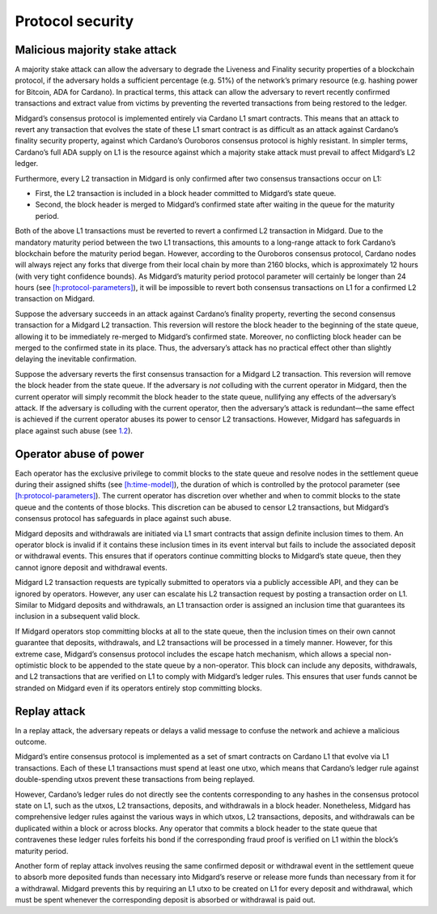 .. _h:protocol-security:

Protocol security
=================

.. _h:malicious-majority-stake-attack:

Malicious majority stake attack
-------------------------------

A majority stake attack can allow the adversary to degrade the Liveness
and Finality security properties of a blockchain protocol, if the
adversary holds a sufficient percentage (e.g. 51%) of the network’s
primary resource (e.g. hashing power for Bitcoin, ADA for Cardano). In
practical terms, this attack can allow the adversary to revert recently
confirmed transactions and extract value from victims by preventing the
reverted transactions from being restored to the ledger.

Midgard’s consensus protocol is implemented entirely via Cardano L1
smart contracts. This means that an attack to revert any transaction
that evolves the state of these L1 smart contract is as difficult as an
attack against Cardano’s finality security property, against which
Cardano’s Ouroboros consensus protocol is highly resistant. In simpler
terms, Cardano’s full ADA supply on L1 is the resource against which a
majority stake attack must prevail to affect Midgard’s L2 ledger.

Furthermore, every L2 transaction in Midgard is only confirmed after two
consensus transactions occur on L1:

-  First, the L2 transaction is included in a block header committed to
   Midgard’s state queue.

-  Second, the block header is merged to Midgard’s confirmed state after
   waiting in the queue for the maturity period.

Both of the above L1 transactions must be reverted to revert a confirmed
L2 transaction in Midgard. Due to the mandatory maturity period between
the two L1 transactions, this amounts to a long-range attack to fork
Cardano’s blockchain before the maturity period began. However,
according to the Ouroboros consensus protocol, Cardano nodes will always
reject any forks that diverge from their local chain by more than 2160
blocks, which is approximately 12 hours (with very tight confidence
bounds). As Midgard’s maturity period protocol parameter will certainly
be longer than 24 hours (see
`[h:protocol-parameters] <#h:protocol-parameters>`__), it will be
impossible to revert both consensus transactions on L1 for a confirmed
L2 transaction on Midgard.

Suppose the adversary succeeds in an attack against Cardano’s finality
property, reverting the second consensus transaction for a Midgard L2
transaction. This reversion will restore the block header to the
beginning of the state queue, allowing it to be immediately re-merged to
Midgard’s confirmed state. Moreover, no conflicting block header can be
merged to the confirmed state in its place. Thus, the adversary’s attack
has no practical effect other than slightly delaying the inevitable
confirmation.

Suppose the adversary reverts the first consensus transaction for a
Midgard L2 transaction. This reversion will remove the block header from
the state queue. If the adversary is *not* colluding with the current
operator in Midgard, then the current operator will simply recommit the
block header to the state queue, nullifying any effects of the
adversary’s attack. If the adversary is colluding with the current
operator, then the adversary’s attack is redundant—the same effect is
achieved if the current operator abuses its power to censor L2
transactions. However, Midgard has safeguards in place against such
abuse (see `1.2 <#h:operator-abuse-of-power>`__).

.. _h:operator-abuse-of-power:

Operator abuse of power
-----------------------

Each operator has the exclusive privilege to commit blocks to the state
queue and resolve nodes in the settlement queue during their assigned
shifts (see `[h:time-model] <#h:time-model>`__), the duration of which
is controlled by the protocol parameter (see
`[h:protocol-parameters] <#h:protocol-parameters>`__). The current
operator has discretion over whether and when to commit blocks to the
state queue and the contents of those blocks. This discretion can be
abused to censor L2 transactions, but Midgard’s consensus protocol has
safeguards in place against such abuse.

Midgard deposits and withdrawals are initiated via L1 smart contracts
that assign definite inclusion times to them. An operator block is
invalid if it contains these inclusion times in its event interval but
fails to include the associated deposit or withdrawal events. This
ensures that if operators continue committing blocks to Midgard’s state
queue, then they cannot ignore deposit and withdrawal events.

Midgard L2 transaction requests are typically submitted to operators via
a publicly accessible API, and they can be ignored by operators.
However, any user can escalate his L2 transaction request by posting a
transaction order on L1. Similar to Midgard deposits and withdrawals, an
L1 transaction order is assigned an inclusion time that guarantees its
inclusion in a subsequent valid block.

If Midgard operators stop committing blocks at all to the state queue,
then the inclusion times on their own cannot guarantee that deposits,
withdrawals, and L2 transactions will be processed in a timely manner.
However, for this extreme case, Midgard’s consensus protocol includes
the escape hatch mechanism, which allows a special non-optimistic block
to be appended to the state queue by a non-operator. This block can
include any deposits, withdrawals, and L2 transactions that are verified
on L1 to comply with Midgard’s ledger rules. This ensures that user
funds cannot be stranded on Midgard even if its operators entirely stop
committing blocks.

.. _h:replay-attack:

Replay attack
-------------

In a replay attack, the adversary repeats or delays a valid message to
confuse the network and achieve a malicious outcome.

Midgard’s entire consensus protocol is implemented as a set of smart
contracts on Cardano L1 that evolve via L1 transactions. Each of these
L1 transactions must spend at least one utxo, which means that Cardano’s
ledger rule against double-spending utxos prevent these transactions
from being replayed.

However, Cardano’s ledger rules do not directly see the contents
corresponding to any hashes in the consensus protocol state on L1, such
as the utxos, L2 transactions, deposits, and withdrawals in a block
header. Nonetheless, Midgard has comprehensive ledger rules against the
various ways in which utxos, L2 transactions, deposits, and withdrawals
can be duplicated within a block or across blocks. Any operator that
commits a block header to the state queue that contravenes these ledger
rules forfeits his bond if the corresponding fraud proof is verified on
L1 within the block’s maturity period.

Another form of replay attack involves reusing the same confirmed
deposit or withdrawal event in the settlement queue to absorb more
deposited funds than necessary into Midgard’s reserve or release more
funds than necessary from it for a withdrawal. Midgard prevents this by
requiring an L1 utxo to be created on L1 for every deposit and
withdrawal, which must be spent whenever the corresponding deposit is
absorbed or withdrawal is paid out.
